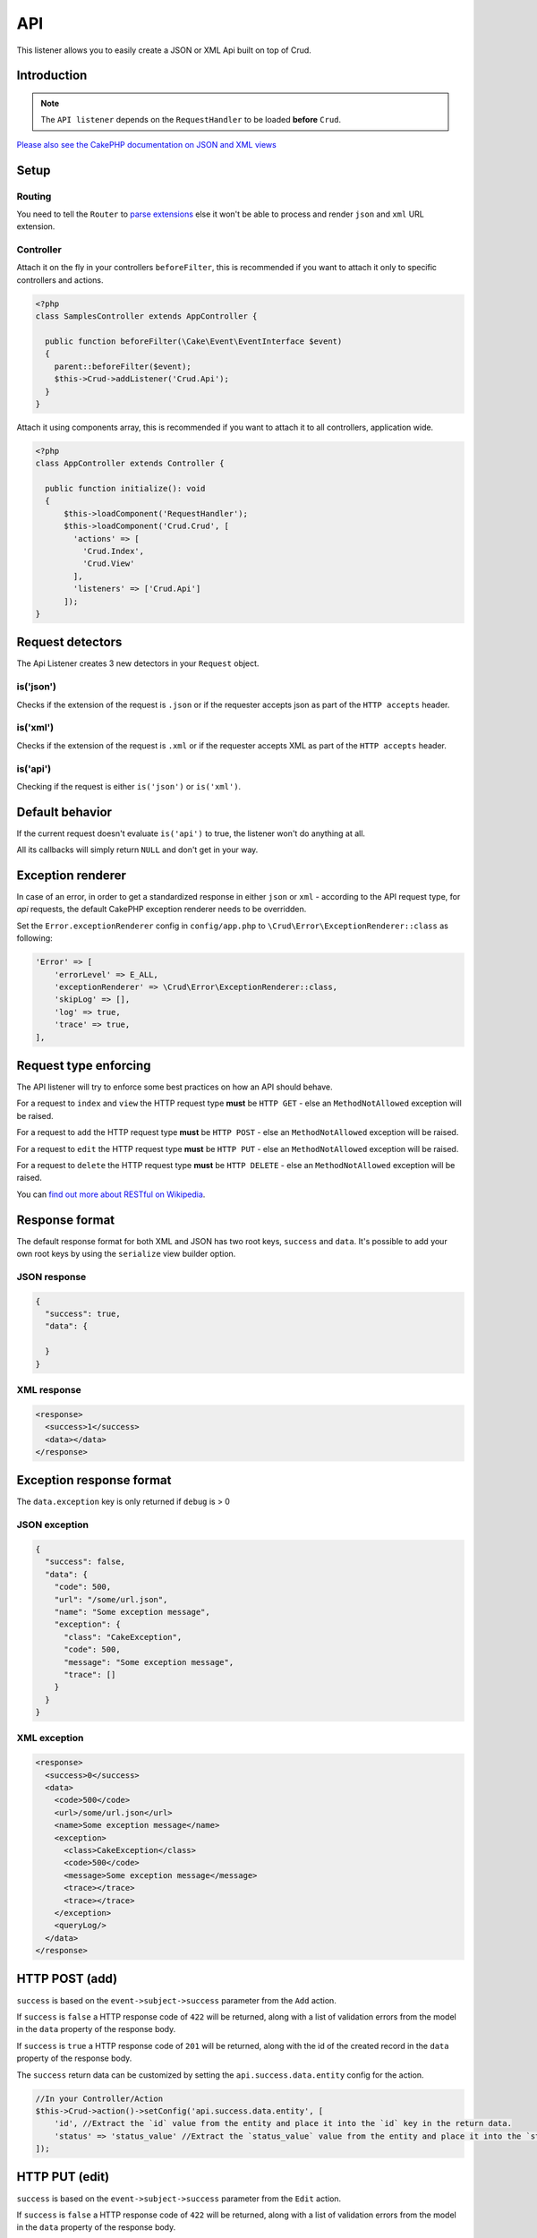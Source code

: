 API
===

This listener allows you to easily create a JSON or XML Api built on top of Crud.

Introduction
------------
.. note::

  The ``API listener`` depends on the ``RequestHandler`` to be loaded **before** ``Crud``.

`Please also see the CakePHP documentation on JSON and XML views <http://book.cakephp.org/5/en/views/json-and-xml-views.html>`_

Setup
-----

Routing
^^^^^^^

You need to tell the ``Router`` to `parse extensions <https://book.cakephp.org/5/en/development/routing.html#routing-file-extensions>`_ else it won't be able to process and render ``json`` and ``xml``
URL extension.

Controller
^^^^^^^^^^

Attach it on the fly in your controllers ``beforeFilter``, this is recommended if you want to attach it only to
specific controllers and actions.

.. code-block:: php

  <?php
  class SamplesController extends AppController {

    public function beforeFilter(\Cake\Event\EventInterface $event)
    {
      parent::beforeFilter($event);
      $this->Crud->addListener('Crud.Api');
    }
  }

Attach it using components array, this is recommended if you want to attach it to all controllers, application wide.

.. code-block:: php

  <?php
  class AppController extends Controller {

    public function initialize(): void
    {
        $this->loadComponent('RequestHandler');
        $this->loadComponent('Crud.Crud', [
          'actions' => [
            'Crud.Index',
            'Crud.View'
          ],
          'listeners' => ['Crud.Api']
        ]);
  }

Request detectors
-----------------

The Api Listener creates 3 new detectors in your ``Request`` object.

is('json')
^^^^^^^^^^

Checks if the extension of the request is ``.json`` or if the requester accepts json as part of the
``HTTP accepts`` header.

is('xml')
^^^^^^^^^

Checks if the extension of the request is ``.xml`` or if the requester accepts XML as part of the ``HTTP accepts``
header.

is('api')
^^^^^^^^^

Checking if the request is either ``is('json')`` or ``is('xml')``.

Default behavior
----------------

If the current request doesn't evaluate ``is('api')`` to true, the listener
won't do anything at all.

All its callbacks will simply return ``NULL`` and don't get in your way.

Exception renderer
------------------

In case of an error, in order to get a standardized response in either
``json`` or ``xml`` - according to the API request type, for `api` requests,
the default CakePHP exception renderer needs to be overridden.

Set the ``Error.exceptionRenderer`` config in ``config/app.php`` to
``\Crud\Error\ExceptionRenderer::class`` as following:

.. code-block:: php

    'Error' => [
        'errorLevel' => E_ALL,
        'exceptionRenderer' => \Crud\Error\ExceptionRenderer::class,
        'skipLog' => [],
        'log' => true,
        'trace' => true,
    ],

Request type enforcing
----------------------

The API listener will try to enforce some best practices on how an API
should behave.

For a request to ``index`` and ``view`` the HTTP request type **must** be
``HTTP GET`` - else an ``MethodNotAllowed`` exception will be raised.

For a request to ``add`` the HTTP request type **must** be ``HTTP POST`` -
else an ``MethodNotAllowed`` exception will be raised.

For a request to ``edit`` the HTTP request type **must** be ``HTTP PUT`` -
else an ``MethodNotAllowed`` exception will be raised.

For a request to ``delete`` the HTTP request type **must** be ``HTTP DELETE`` -
else an ``MethodNotAllowed`` exception will be raised.

You can `find out more about RESTful on Wikipedia <https://en.wikipedia.org/wiki/Representational_state_transfer#Applied_to_web_services>`_.

Response format
---------------

The default response format for both XML and JSON has two root keys, ``success`` and ``data``. It's possible to add
your own root keys by using the ``serialize`` view builder option.

JSON response
^^^^^^^^^^^^^

.. code-block:: json

  {
    "success": true,
    "data": {

    }
  }


XML response
^^^^^^^^^^^^

.. code-block:: xml

  <response>
    <success>1</success>
    <data></data>
  </response>


Exception response format
-------------------------

The ``data.exception`` key is only returned if ``debug`` is > 0

JSON exception
^^^^^^^^^^^^^^

.. code-block:: json

  {
    "success": false,
    "data": {
      "code": 500,
      "url": "/some/url.json",
      "name": "Some exception message",
      "exception": {
        "class": "CakeException",
        "code": 500,
        "message": "Some exception message",
        "trace": []
      }
    }
  }


XML exception
^^^^^^^^^^^^^

.. code-block:: xml

  <response>
    <success>0</success>
    <data>
      <code>500</code>
      <url>/some/url.json</url>
      <name>Some exception message</name>
      <exception>
        <class>CakeException</class>
        <code>500</code>
        <message>Some exception message</message>
        <trace></trace>
        <trace></trace>
      </exception>
      <queryLog/>
    </data>
  </response>


HTTP POST (add)
---------------

``success`` is based on the ``event->subject->success`` parameter from the
``Add`` action.

If ``success`` is ``false`` a HTTP response code of ``422`` will be returned,
along with a list of validation errors from the model in the ``data`` property
of the response body.

If ``success`` is ``true`` a HTTP response code of ``201`` will be returned,
along with the id of the created record in the ``data`` property of the
response body.

The ``success`` return data can be customized by setting the ``api.success.data.entity`` config for the action.

.. code-block:: phpinline

  //In your Controller/Action
  $this->Crud->action()->setConfig('api.success.data.entity', [
      'id', //Extract the `id` value from the entity and place it into the `id` key in the return data.
      'status' => 'status_value' //Extract the `status_value` value from the entity and place it into the `status` key in the return data.
  ]);


HTTP PUT (edit)
---------------

``success`` is based on the ``event->subject->success`` parameter from the
``Edit`` action.

If ``success`` is ``false`` a HTTP response code of ``422`` will be returned,
along with a list of validation errors from the model in the ``data`` property
of the response body.

If ``success`` is ``true`` a HTTP response code of ``200`` will be returned
(even when the resource has not been updated).

HTTP DELETE (delete)
--------------------

``success`` is based on the ``event->subject->success`` parameter from
the ``Delete`` action.

If ``success`` is ``false`` a HTTP response code of ``400`` will be returned.

If ``success`` is ``true`` a HTTP response code of ``200`` will be returned,
along with empty ``data`` property in the response body.

Not Found (view / edit / delete)
--------------------------------

In case an ``id`` is provided to a crud action and the id does not exist in
the database, a ``404`` NotFoundException` will be thrown.

Invalid id (view / edit / delete)
---------------------------------

In case a ``ìd`` is provided to a crud action and the id is not valid
according to the database type a ``500 BadRequestException`` will be thrown
